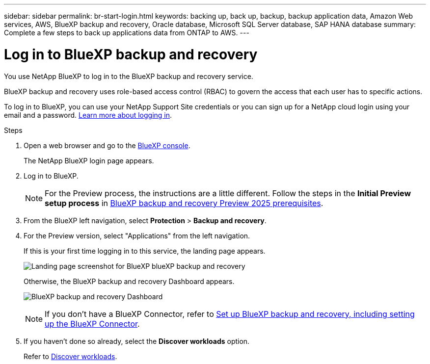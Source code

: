 ---
sidebar: sidebar
permalink: br-start-login.html
keywords: backing up, back up, backup, backup application data, Amazon Web services, AWS, BlueXP backup and recovery, Oracle database, Microsoft SQL Server database, SAP HANA database
summary: Complete a few steps to back up applications data from ONTAP to AWS.
---

= Log in to BlueXP backup and recovery
:hardbreaks:
:nofooter:
:icons: font
:linkattrs:
:imagesdir: ./media/

[.lead]
You use NetApp BlueXP to log in to the BlueXP backup and recovery service. 

BlueXP backup and recovery uses role-based access control (RBAC) to govern the access that each user has to specific actions. 

//For details about the actions that each role can perform, see link:rp-reference-roles.html[BlueXP ransomware protection role-based access control privileges].

To log in to BlueXP, you can use your NetApp Support Site credentials or you can sign up for a NetApp cloud login using your email and a password. https://docs.netapp.com/us-en/cloud-manager-setup-admin/task-logging-in.html[Learn more about logging in^].

.Steps

. Open a web browser and go to the https://console.bluexp.netapp.com/[BlueXP console^].
+ 
The NetApp BlueXP login page appears.

. Log in to BlueXP. 
+ 
NOTE: For the Preview process, the instructions are a little different. Follow the steps in the *Initial Preview setup process* in link:concept-start-prereq.html[BlueXP backup and recovery Preview 2025 prerequisites].

. From the BlueXP left navigation, select *Protection* > *Backup and recovery*. 
. For the Preview version, select "Applications" from the left navigation.
+
If this is your first time logging in to this service, the landing page appears. 
+
image:screen-br-landing.png[Landing page screenshot for BlueXP blueXP backup and recovery]
+ 
Otherwise, the BlueXP backup and recovery Dashboard appears.
+
image:screen-br-dashboard2.png[BlueXP backup and recovery Dashboard]

+
NOTE: If you don't have a BlueXP Connector, refer to link:..br-start-setup.html[Set up BlueXP backup and recovery, including setting up the BlueXP Connector].

. If you haven't done so already, select the *Discover workloads* option. 
+
Refer to link:br-start-discover.html[Discover workloads].
 
//* If you are a BlueXP user with an an existing Connector, when you select "*Backup and recovery*", a message appears about signing up. 

//* If you are new to BlueXP and haven't used any Connector, when you select "*Backup and recovery*", a message appears about signing up. Go ahead and submit the form. NetApp will contact you about your evaluation request.


